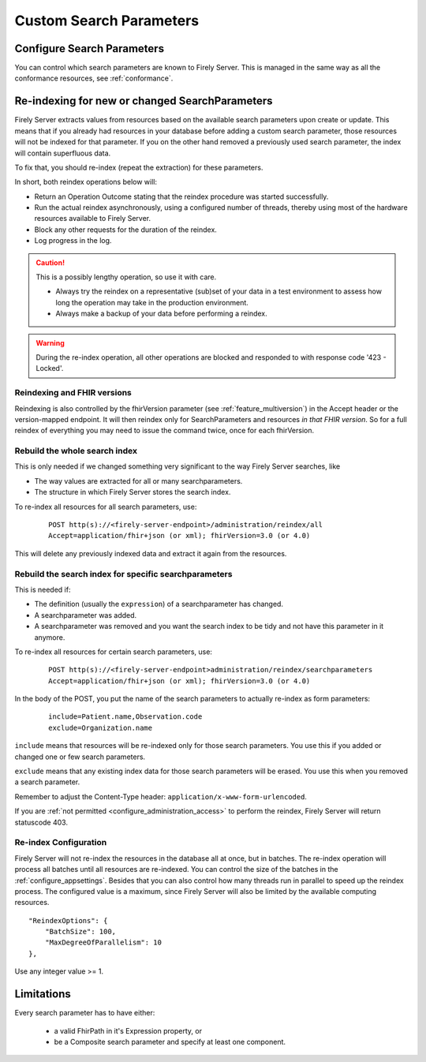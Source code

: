 .. |br| raw:: html

   <br />


.. _feature_customsp:

Custom Search Parameters
========================

.. _feature_customsp_configure:

Configure Search Parameters
---------------------------

You can control which search parameters are known to Firely Server. This is managed in the same way as all the conformance resources, see :ref:`conformance`.

.. _feature_customsp_reindex:

Re-indexing for new or changed SearchParameters
-----------------------------------------------

Firely Server extracts values from resources based on the available search parameters upon create or update.
This means that if you already had resources in your database before adding a custom search parameter, 
those resources will not be indexed for that parameter. If you on the other hand removed a previously used 
search parameter, the index will contain superfluous data.

To fix that, you should re-index (repeat the extraction) for these parameters.

In short, both reindex operations below will:

*	Return an Operation Outcome stating that the reindex procedure was started successfully. 
*	Run the actual reindex asynchronously, using a configured number of threads, thereby using most of the hardware resources available to Firely Server.
*	Block any other requests for the duration of the reindex.
*	Log progress in the log.

.. caution:: This is a possibly lengthy operation, so use it with care. 
	
	*	Always try the reindex on a representative (sub)set of your data in a test environment to assess how long the operation may take in the production environment.
	*	Always make a backup of your data before performing a reindex.

.. warning:: During the re-index operation, all other operations are blocked and responded to with response code '423 - Locked'.

Reindexing and FHIR versions
^^^^^^^^^^^^^^^^^^^^^^^^^^^^

Reindexing is also controlled by the fhirVersion parameter (see :ref:`feature_multiversion`) in the Accept header or the version-mapped endpoint. It will then reindex only for SearchParameters and resources *in that FHIR version*.
So for a full reindex of everything you may need to issue the command twice, once for each fhirVersion.

.. _feature_customsp_reindex_all:

Rebuild the whole search index
^^^^^^^^^^^^^^^^^^^^^^^^^^^^^^

This is only needed if we changed something very significant to the way Firely Server searches, like

*	The way values are extracted for all or many searchparameters.
*	The structure in which Firely Server stores the search index.

To re-index all resources for all search parameters, use:

	::
	
		POST http(s)://<firely-server-endpoint>/administration/reindex/all
		Accept=application/fhir+json (or xml); fhirVersion=3.0 (or 4.0)

This will delete any previously indexed data and extract it again from the resources.

.. _feature_customsp_reindex_specific:

Rebuild the search index for specific searchparameters
^^^^^^^^^^^^^^^^^^^^^^^^^^^^^^^^^^^^^^^^^^^^^^^^^^^^^^

This is needed if:

*	The definition (usually the ``expression``) of a searchparameter has changed.
*	A searchparameter was added.
*	A searchparameter was removed and you want the search index to be tidy and not have this parameter in it anymore. 

To re-index all resources for certain search parameters, use:

	::
	
		POST http(s)://<firely-server-endpoint>administration/reindex/searchparameters
		Accept=application/fhir+json (or xml); fhirVersion=3.0 (or 4.0)

In the body of the POST, you put the name of the search parameters to actually re-index as form parameters:

	::
	
		include=Patient.name,Observation.code
		exclude=Organization.name

``include`` means that resources will be re-indexed only for those search parameters.
You use this if you added or changed one or few search parameters.

``exclude`` means that any existing index data for those search parameters will be erased.
You use this when you removed a search parameter.

Remember to adjust the Content-Type header: ``application/x-www-form-urlencoded``.


If you are :ref:`not permitted <configure_administration_access>` to perform the reindex, Firely Server will return statuscode 403.

.. _feature_customsp_reindex_configure:

Re-index Configuration
^^^^^^^^^^^^^^^^^^^^^^

Firely Server will not re-index the resources in the database all at once, but in batches. The re-index operation will process all batches until all resources are re-indexed.
You can control the size of the batches in the :ref:`configure_appsettings`. 
Besides that you can also control how many threads run in parallel to speed up the reindex process. The configured value is a maximum, since Firely Server will also be limited by the available computing resources.
::

    "ReindexOptions": {
        "BatchSize": 100,
        "MaxDegreeOfParallelism": 10
    },

Use any integer value >= 1.

.. _feature_customsp_limitations:

Limitations
-----------

Every search parameter has to have either:

  * a valid FhirPath in it's Expression property, or
  * be a Composite search parameter and specify at least one component.

